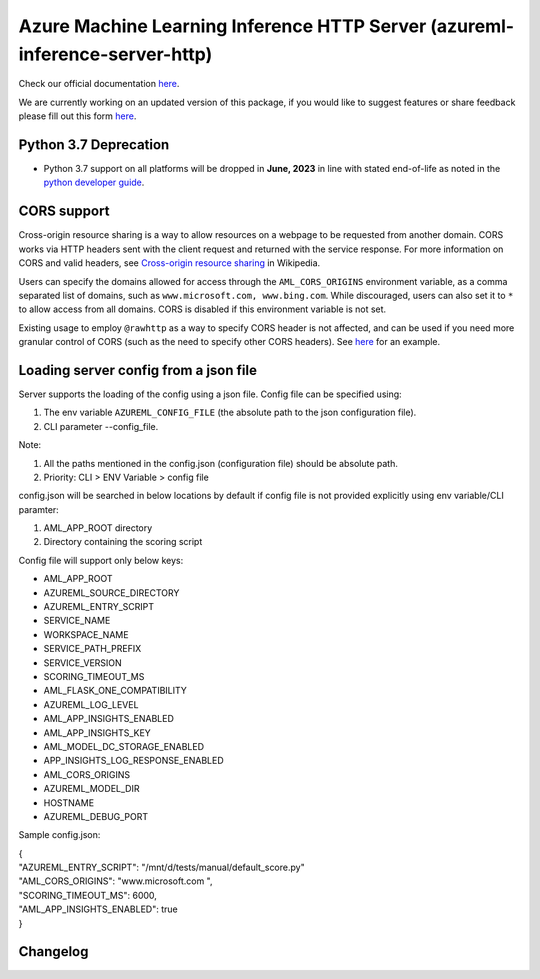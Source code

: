 ============================================================================
Azure Machine Learning Inference HTTP Server (azureml-inference-server-http)
============================================================================

Check our official documentation `here <https://docs.microsoft.com/en-us/azure/machine-learning/how-to-inference-server-http>`__.

We are currently working on an updated version of this package, if you would like to suggest features or share feedback please fill out this form `here
<https://forms.office.com/Pages/ResponsePage.aspx?id=v4j5cvGGr0GRqy180BHbRzjWjI2uwMBOsl7fXFLuCRJUNEc4MFVTVThKRUgxTjNGTTExMVc3M1E1QS4u>`__.

Python 3.7 Deprecation
======================

- Python 3.7 support on all platforms will be dropped in **June, 2023** in line with stated end-of-life as noted in the `python developer guide <https://statics.teams.cdn.office.net/evergreen-assets/safelinks/1/atp-safelinks.html>`__.

CORS support
=============

Cross-origin resource sharing is a way to allow resources on a webpage to be requested from another domain. CORS works
via HTTP headers sent with the client request and returned with the service response. For more information on CORS and
valid headers, see `Cross-origin resource sharing <https://en.wikipedia.org/wiki/Cross-origin_resource_sharing>`__ in
Wikipedia.

Users can specify the domains allowed for access through the ``AML_CORS_ORIGINS`` environment variable, as a comma
separated list of domains, such as ``www.microsoft.com, www.bing.com``. While discouraged, users can also set it to
``*`` to allow access from all domains. CORS is disabled if this environment variable is not set.

Existing usage to employ ``@rawhttp`` as a way to specify CORS header is not affected, and can be used if you need more
granular control of CORS (such as the need to specify other CORS headers). See `here
<https://docs.microsoft.com/en-us/azure/machine-learning/how-to-deploy-advanced-entry-script#cross-origin-resource-sharing-cors>`__
for an example.

Loading server config from a json file
======================================

Server supports the loading of the config using a json file.
Config file can be specified using:

1. The env variable ``AZUREML_CONFIG_FILE`` (the absolute path to the json configuration file).
2. CLI parameter --config_file. 

Note:

1. All the paths mentioned in the config.json (configuration file) should be absolute path.
2. Priority: CLI > ENV Variable > config file

config.json will be searched in below locations by default if config file is not provided explicitly using env variable/CLI paramter:

1. AML_APP_ROOT directory
2. Directory containing the scoring script

Config file will support only below keys:

* AML_APP_ROOT
* AZUREML_SOURCE_DIRECTORY
* AZUREML_ENTRY_SCRIPT
* SERVICE_NAME
* WORKSPACE_NAME
* SERVICE_PATH_PREFIX
* SERVICE_VERSION
* SCORING_TIMEOUT_MS
* AML_FLASK_ONE_COMPATIBILITY
* AZUREML_LOG_LEVEL
* AML_APP_INSIGHTS_ENABLED
* AML_APP_INSIGHTS_KEY
* AML_MODEL_DC_STORAGE_ENABLED
* APP_INSIGHTS_LOG_RESPONSE_ENABLED
* AML_CORS_ORIGINS
* AZUREML_MODEL_DIR
* HOSTNAME
* AZUREML_DEBUG_PORT

Sample config.json:

| {
| "AZUREML_ENTRY_SCRIPT": "/mnt/d/tests/manual/default_score.py"
| "AML_CORS_ORIGINS": "www.microsoft.com ",
| "SCORING_TIMEOUT_MS": 6000,
| "AML_APP_INSIGHTS_ENABLED": true
| }


Changelog
=========

